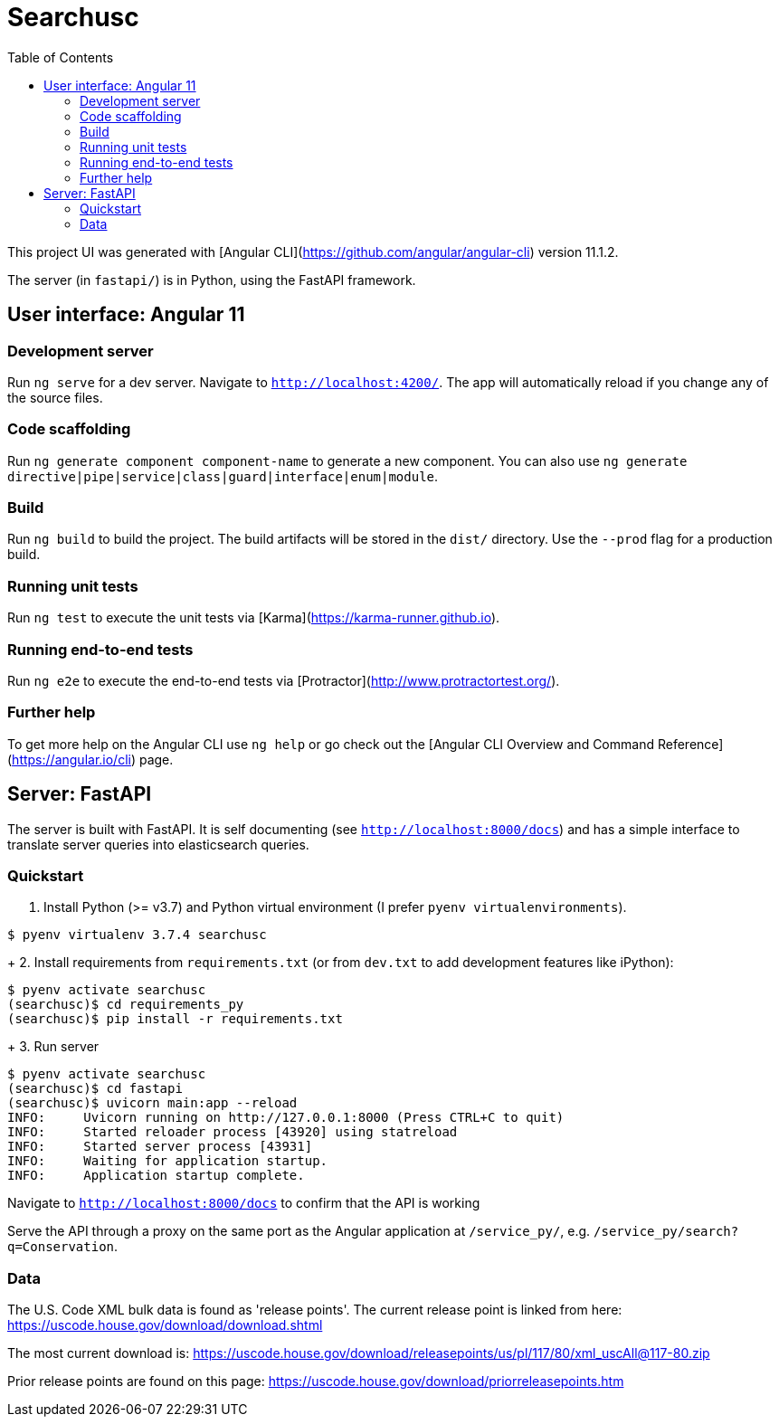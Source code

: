 :toc:

# Searchusc

This project UI was generated with [Angular CLI](https://github.com/angular/angular-cli) version 11.1.2.

The server (in `fastapi/`) is in Python, using the FastAPI framework.

## User interface: Angular 11

### Development server

Run `ng serve` for a dev server. Navigate to `http://localhost:4200/`. The app will automatically reload if you change any of the source files.

### Code scaffolding

Run `ng generate component component-name` to generate a new component. You can also use `ng generate directive|pipe|service|class|guard|interface|enum|module`.

### Build

Run `ng build` to build the project. The build artifacts will be stored in the `dist/` directory. Use the `--prod` flag for a production build.

### Running unit tests

Run `ng test` to execute the unit tests via [Karma](https://karma-runner.github.io).

### Running end-to-end tests

Run `ng e2e` to execute the end-to-end tests via [Protractor](http://www.protractortest.org/).

### Further help

To get more help on the Angular CLI use `ng help` or go check out the [Angular CLI Overview and Command Reference](https://angular.io/cli) page.

## Server: FastAPI

The server is built with FastAPI. It is self documenting (see `http://localhost:8000/docs`) and has a simple interface to translate server queries into elasticsearch queries.

### Quickstart

1. Install Python (>= v3.7) and Python virtual environment (I prefer `pyenv virtualenvironments`).

```bash
$ pyenv virtualenv 3.7.4 searchusc
```

+
2. Install requirements from `requirements.txt` (or from `dev.txt` to add development features like iPython):

```bash
$ pyenv activate searchusc
(searchusc)$ cd requirements_py
(searchusc)$ pip install -r requirements.txt
```

+
3. Run server

```bash
$ pyenv activate searchusc
(searchusc)$ cd fastapi
(searchusc)$ uvicorn main:app --reload
INFO:     Uvicorn running on http://127.0.0.1:8000 (Press CTRL+C to quit)
INFO:     Started reloader process [43920] using statreload
INFO:     Started server process [43931]
INFO:     Waiting for application startup.
INFO:     Application startup complete.
```

Navigate to `http://localhost:8000/docs` to confirm that the API is working


Serve the API through a proxy on the same port as the Angular application at `/service_py/`, e.g. `/service_py/search?q=Conservation`.

### Data

The U.S. Code XML bulk data is found as 'release points'. The current release point is linked from here: https://uscode.house.gov/download/download.shtml

The most current download is: https://uscode.house.gov/download/releasepoints/us/pl/117/80/xml_uscAll@117-80.zip

Prior release points are found on this page: https://uscode.house.gov/download/priorreleasepoints.htm 
